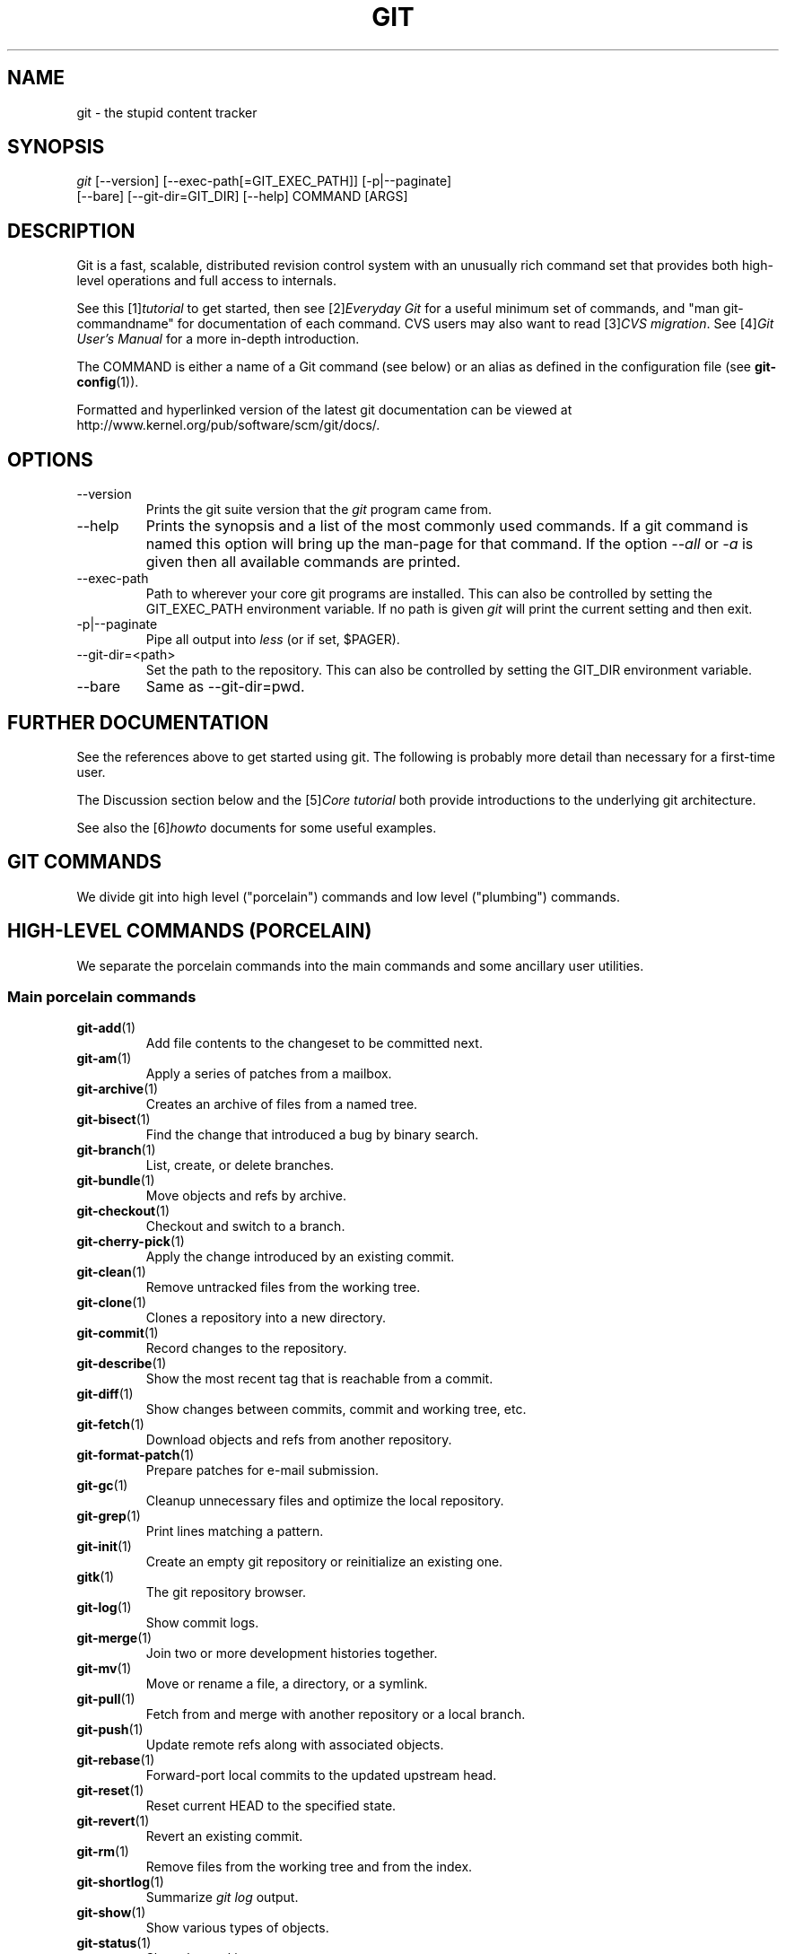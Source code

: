 .\" ** You probably do not want to edit this file directly **
.\" It was generated using the DocBook XSL Stylesheets (version 1.69.1).
.\" Instead of manually editing it, you probably should edit the DocBook XML
.\" source for it and then use the DocBook XSL Stylesheets to regenerate it.
.TH "GIT" "7" "05/20/2007" "Git 1.5.2" "Git Manual"
.\" disable hyphenation
.nh
.\" disable justification (adjust text to left margin only)
.ad l
.SH "NAME"
git \- the stupid content tracker
.SH "SYNOPSIS"
.sp
.nf
\fIgit\fR [\-\-version] [\-\-exec\-path[=GIT_EXEC_PATH]] [\-p|\-\-paginate]
    [\-\-bare] [\-\-git\-dir=GIT_DIR] [\-\-help] COMMAND [ARGS]
.fi
.SH "DESCRIPTION"
Git is a fast, scalable, distributed revision control system with an unusually rich command set that provides both high\-level operations and full access to internals.

See this [1]\&\fItutorial\fR to get started, then see [2]\&\fIEveryday Git\fR for a useful minimum set of commands, and "man git\-commandname" for documentation of each command. CVS users may also want to read [3]\&\fICVS migration\fR. See [4]\&\fIGit User's Manual\fR for a more in\-depth introduction.

The COMMAND is either a name of a Git command (see below) or an alias as defined in the configuration file (see \fBgit\-config\fR(1)).

Formatted and hyperlinked version of the latest git documentation can be viewed at http://www.kernel.org/pub/software/scm/git/docs/.
.SH "OPTIONS"
.TP
\-\-version
Prints the git suite version that the \fIgit\fR program came from.
.TP
\-\-help
Prints the synopsis and a list of the most commonly used commands. If a git command is named this option will bring up the man\-page for that command. If the option \fI\-\-all\fR or \fI\-a\fR is given then all available commands are printed.
.TP
\-\-exec\-path
Path to wherever your core git programs are installed. This can also be controlled by setting the GIT_EXEC_PATH environment variable. If no path is given \fIgit\fR will print the current setting and then exit.
.TP
\-p|\-\-paginate
Pipe all output into \fIless\fR (or if set, $PAGER).
.TP
\-\-git\-dir=<path>
Set the path to the repository. This can also be controlled by setting the GIT_DIR environment variable.
.TP
\-\-bare
Same as \-\-git\-dir=pwd.
.SH "FURTHER DOCUMENTATION"
See the references above to get started using git. The following is probably more detail than necessary for a first\-time user.

The Discussion section below and the [5]\&\fICore tutorial\fR both provide introductions to the underlying git architecture.

See also the [6]\&\fIhowto\fR documents for some useful examples.
.SH "GIT COMMANDS"
We divide git into high level ("porcelain") commands and low level ("plumbing") commands.
.SH "HIGH\-LEVEL COMMANDS (PORCELAIN)"
We separate the porcelain commands into the main commands and some ancillary user utilities.
.SS "Main porcelain commands"
.TP
\fBgit\-add\fR(1)
Add file contents to the changeset to be committed next.
.TP
\fBgit\-am\fR(1)
Apply a series of patches from a mailbox.
.TP
\fBgit\-archive\fR(1)
Creates an archive of files from a named tree.
.TP
\fBgit\-bisect\fR(1)
Find the change that introduced a bug by binary search.
.TP
\fBgit\-branch\fR(1)
List, create, or delete branches.
.TP
\fBgit\-bundle\fR(1)
Move objects and refs by archive.
.TP
\fBgit\-checkout\fR(1)
Checkout and switch to a branch.
.TP
\fBgit\-cherry\-pick\fR(1)
Apply the change introduced by an existing commit.
.TP
\fBgit\-clean\fR(1)
Remove untracked files from the working tree.
.TP
\fBgit\-clone\fR(1)
Clones a repository into a new directory.
.TP
\fBgit\-commit\fR(1)
Record changes to the repository.
.TP
\fBgit\-describe\fR(1)
Show the most recent tag that is reachable from a commit.
.TP
\fBgit\-diff\fR(1)
Show changes between commits, commit and working tree, etc.
.TP
\fBgit\-fetch\fR(1)
Download objects and refs from another repository.
.TP
\fBgit\-format\-patch\fR(1)
Prepare patches for e\-mail submission.
.TP
\fBgit\-gc\fR(1)
Cleanup unnecessary files and optimize the local repository.
.TP
\fBgit\-grep\fR(1)
Print lines matching a pattern.
.TP
\fBgit\-init\fR(1)
Create an empty git repository or reinitialize an existing one.
.TP
\fBgitk\fR(1)
The git repository browser.
.TP
\fBgit\-log\fR(1)
Show commit logs.
.TP
\fBgit\-merge\fR(1)
Join two or more development histories together.
.TP
\fBgit\-mv\fR(1)
Move or rename a file, a directory, or a symlink.
.TP
\fBgit\-pull\fR(1)
Fetch from and merge with another repository or a local branch.
.TP
\fBgit\-push\fR(1)
Update remote refs along with associated objects.
.TP
\fBgit\-rebase\fR(1)
Forward\-port local commits to the updated upstream head.
.TP
\fBgit\-reset\fR(1)
Reset current HEAD to the specified state.
.TP
\fBgit\-revert\fR(1)
Revert an existing commit.
.TP
\fBgit\-rm\fR(1)
Remove files from the working tree and from the index.
.TP
\fBgit\-shortlog\fR(1)
Summarize \fIgit log\fR output.
.TP
\fBgit\-show\fR(1)
Show various types of objects.
.TP
\fBgit\-status\fR(1)
Show the working tree status.
.TP
\fBgit\-tag\fR(1)
Create, list, delete or verify a tag object signed with GPG.
.SS "Ancillary Commands"
Manipulators:
.TP
\fBgit\-convert\-objects\fR(1)
Converts old\-style git repository.
.TP
\fBgit\-fast\-import\fR(1)
Backend for fast Git data importers.
.TP
\fBgit\-lost\-found\fR(1)
Recover lost refs that luckily have not yet been pruned.
.TP
\fBgit\-mergetool\fR(1)
Run merge conflict resolution tools to resolve merge conflicts.
.TP
\fBgit\-pack\-refs\fR(1)
Pack heads and tags for efficient repository access.
.TP
\fBgit\-prune\fR(1)
Prunes all unreachable objects from the object database.
.TP
\fBgit\-reflog\fR(1)
Manage reflog information.
.TP
\fBgit\-relink\fR(1)
Hardlink common objects in local repositories.
.TP
\fBgit\-repack\fR(1)
Pack unpacked objects in a repository.
.TP
\fBgit\-config\fR(1)
Get and set repository or global options.
.TP
\fBgit\-remote\fR(1)
manage set of tracked repositories.

Interrogators:
.TP
\fBgit\-annotate\fR(1)
Annotate file lines with commit info.
.TP
\fBgit\-applymbox\fR(1)
Apply a series of patches in a mailbox.
.TP
\fBgit\-blame\fR(1)
Show what revision and author last modified each line of a file.
.TP
\fBgit\-cherry\fR(1)
Find commits not merged upstream.
.TP
\fBgit\-count\-objects\fR(1)
Count unpacked number of objects and their disk consumption.
.TP
\fBgit\-fsck\fR(1)
Verifies the connectivity and validity of the objects in the database.
.TP
\fBgit\-get\-tar\-commit\-id\fR(1)
Extract commit ID from an archive created using git\-tar\-tree.
.TP
\fBgit\-instaweb\fR(1)
Instantly browse your working repository in gitweb.
.TP
\fBgit\-merge\-tree\fR(1)
Show three\-way merge without touching index.
.TP
\fBgit\-rerere\fR(1)
Reuse recorded resolution of conflicted merges.
.TP
\fBgit\-rev\-parse\fR(1)
Pick out and massage parameters.
.TP
\fBgit\-runstatus\fR(1)
A helper for git\-status and git\-commit.
.TP
\fBgit\-show\-branch\fR(1)
Show branches and their commits.
.TP
\fBgit\-verify\-tag\fR(1)
Check the GPG signature of tag.
.TP
\fBgit\-whatchanged\fR(1)
Show logs with difference each commit introduces.
.SS "Interacting with Others"
These commands are to interact with foreign SCM and with other people via patch over e\-mail.
.TP
\fBgit\-archimport\fR(1)
Import an Arch repository into git.
.TP
\fBgit\-cvsexportcommit\fR(1)
Export a single commit to a CVS checkout.
.TP
\fBgit\-cvsimport\fR(1)
Salvage your data out of another SCM people love to hate.
.TP
\fBgit\-cvsserver\fR(1)
A CVS server emulator for git.
.TP
\fBgit\-imap\-send\fR(1)
Dump a mailbox from stdin into an imap folder.
.TP
\fBgit\-quiltimport\fR(1)
Applies a quilt patchset onto the current branch.
.TP
\fBgit\-request\-pull\fR(1)
Generates a summary of pending changes.
.TP
\fBgit\-send\-email\fR(1)
Send a collection of patches as emails.
.TP
\fBgit\-svn\fR(1)
Bidirectional operation between a single Subversion branch and git.
.TP
\fBgit\-svnimport\fR(1)
Import a SVN repository into git.
.SH "LOW\-LEVEL COMMANDS (PLUMBING)"
Although git includes its own porcelain layer, its low\-level commands are sufficient to support development of alternative porcelains. Developers of such porcelains might start by reading about \fBgit\-update\-index\fR(1) and \fBgit\-read\-tree\fR(1).

The interface (input, output, set of options and the semantics) to these low\-level commands are meant to be a lot more stable than Porcelain level commands, because these commands are primarily for scripted use. The interface to Porcelain commands on the other hand are subject to change in order to improve the end user experience.

The following description divides the low\-level commands into commands that manipulate objects (in the repository, index, and working tree), commands that interrogate and compare objects, and commands that move objects and references between repositories.
.SS "Manipulation commands"
.TP
\fBgit\-apply\fR(1)
Apply a patch on a git index file and a working tree.
.TP
\fBgit\-checkout\-index\fR(1)
Copy files from the index to the working tree.
.TP
\fBgit\-commit\-tree\fR(1)
Create a new commit object.
.TP
\fBgit\-hash\-object\fR(1)
Compute object ID and optionally creates a blob from a file.
.TP
\fBgit\-index\-pack\fR(1)
Build pack index file for an existing packed archive.
.TP
\fBgit\-merge\-file\fR(1)
Run a three\-way file merge.
.TP
\fBgit\-merge\-index\fR(1)
Run a merge for files needing merging.
.TP
\fBgit\-mktag\fR(1)
Creates a tag object.
.TP
\fBgit\-mktree\fR(1)
Build a tree\-object from ls\-tree formatted text.
.TP
\fBgit\-pack\-objects\fR(1)
Create a packed archive of objects.
.TP
\fBgit\-prune\-packed\fR(1)
Remove extra objects that are already in pack files.
.TP
\fBgit\-read\-tree\fR(1)
Reads tree information into the index.
.TP
\fBgit\-symbolic\-ref\fR(1)
Read and modify symbolic refs.
.TP
\fBgit\-unpack\-objects\fR(1)
Unpack objects from a packed archive.
.TP
\fBgit\-update\-index\fR(1)
Register file contents in the working tree to the index.
.TP
\fBgit\-update\-ref\fR(1)
Update the object name stored in a ref safely.
.TP
\fBgit\-write\-tree\fR(1)
Create a tree object from the current index.
.SS "Interrogation commands"
.TP
\fBgit\-cat\-file\fR(1)
Provide content or type/size information for repository objects.
.TP
\fBgit\-diff\-files\fR(1)
Compares files in the working tree and the index.
.TP
\fBgit\-diff\-index\fR(1)
Compares content and mode of blobs between the index and repository.
.TP
\fBgit\-diff\-tree\fR(1)
Compares the content and mode of blobs found via two tree objects.
.TP
\fBgit\-for\-each\-ref\fR(1)
Output information on each ref.
.TP
\fBgit\-ls\-files\fR(1)
Show information about files in the index and the working tree.
.TP
\fBgit\-ls\-remote\fR(1)
List references in a remote repository.
.TP
\fBgit\-ls\-tree\fR(1)
List the contents of a tree object.
.TP
\fBgit\-merge\-base\fR(1)
Find as good common ancestors as possible for a merge.
.TP
\fBgit\-name\-rev\fR(1)
Find symbolic names for given revs.
.TP
\fBgit\-pack\-redundant\fR(1)
Find redundant pack files.
.TP
\fBgit\-rev\-list\fR(1)
Lists commit objects in reverse chronological order.
.TP
\fBgit\-show\-index\fR(1)
Show packed archive index.
.TP
\fBgit\-show\-ref\fR(1)
List references in a local repository.
.TP
\fBgit\-tar\-tree\fR(1)
Create a tar archive of the files in the named tree object.
.TP
\fBgit\-unpack\-file\fR(1)
Creates a temporary file with a blob's contents.
.TP
\fBgit\-var\fR(1)
Show a git logical variable.
.TP
\fBgit\-verify\-pack\fR(1)
Validate packed git archive files.

In general, the interrogate commands do not touch the files in the working tree.
.SS "Synching repositories"
.TP
\fBgit\-daemon\fR(1)
A really simple server for git repositories.
.TP
\fBgit\-fetch\-pack\fR(1)
Receive missing objects from another repository.
.TP
\fBgit\-local\-fetch\fR(1)
Duplicate another git repository on a local system.
.TP
\fBgit\-send\-pack\fR(1)
Push objects over git protocol to another repository.
.TP
\fBgit\-ssh\-fetch\fR(1)
Fetch from a remote repository over ssh connection.
.TP
\fBgit\-ssh\-upload\fR(1)
Push to a remote repository over ssh connection.
.TP
\fBgit\-update\-server\-info\fR(1)
Update auxiliary info file to help dumb servers.

The following are helper programs used by the above; end users typically do not use them directly.
.TP
\fBgit\-http\-fetch\fR(1)
Download from a remote git repository via HTTP.
.TP
\fBgit\-http\-push\fR(1)
Push objects over HTTP/DAV to another repository.
.TP
\fBgit\-parse\-remote\fR(1)
Routines to help parsing remote repository access parameters.
.TP
\fBgit\-receive\-pack\fR(1)
Receive what is pushed into the repository.
.TP
\fBgit\-shell\fR(1)
Restricted login shell for GIT\-only SSH access.
.TP
\fBgit\-upload\-archive\fR(1)
Send archive back to git\-archive.
.TP
\fBgit\-upload\-pack\fR(1)
Send objects packed back to git\-fetch\-pack.
.SS "Internal helper commands"
These are internal helper commands used by other commands; end users typically do not use them directly.
.TP
\fBgit\-applypatch\fR(1)
Apply one patch extracted from an e\-mail.
.TP
\fBgit\-check\-attr\fR(1)
Display gitattributes information..
.TP
\fBgit\-check\-ref\-format\fR(1)
Make sure ref name is well formed.
.TP
\fBgit\-fmt\-merge\-msg\fR(1)
Produce a merge commit message.
.TP
\fBgit\-mailinfo\fR(1)
Extracts patch and authorship from a single e\-mail message.
.TP
\fBgit\-mailsplit\fR(1)
Simple UNIX mbox splitter program.
.TP
\fBgit\-merge\-one\-file\fR(1)
The standard helper program to use with git\-merge\-index.
.TP
\fBgit\-patch\-id\fR(1)
Compute unique ID for a patch.
.TP
\fBgit\-peek\-remote\fR(1)
List the references in a remote repository.
.TP
\fBgit\-sh\-setup\fR(1)
Common git shell script setup code.
.TP
\fBgit\-stripspace\fR(1)
Filter out empty lines.
.SH "CONFIGURATION MECHANISM"
Starting from 0.99.9 (actually mid 0.99.8.GIT), .git/config file is used to hold per\-repository configuration options. It is a simple text file modeled after .ini format familiar to some people. Here is an example:
.sp
.nf
#
# A '#' or ';' character indicates a comment.
#

; core variables
[core]
        ; Don't trust file modes
        filemode = false

; user identity
[user]
        name = "Junio C Hamano"
        email = "junkio@twinsun.com"
.fi
Various commands read from the configuration file and adjust their operation accordingly.
.SH "IDENTIFIER TERMINOLOGY"
.TP
<object>
Indicates the object name for any type of object.
.TP
<blob>
Indicates a blob object name.
.TP
<tree>
Indicates a tree object name.
.TP
<commit>
Indicates a commit object name.
.TP
<tree\-ish>
Indicates a tree, commit or tag object name. A command that takes a <tree\-ish> argument ultimately wants to operate on a <tree> object but automatically dereferences <commit> and <tag> objects that point at a <tree>.
.TP
<commit\-ish>
Indicates a commit or tag object name. A command that takes a <commit\-ish> argument ultimately wants to operate on a <commit> object but automatically dereferences <tag> objects that point at a <commit>.
.TP
<type>
Indicates that an object type is required. Currently one of: blob, tree, commit, or tag.
.TP
<file>
Indicates a filename \- almost always relative to the root of the tree structure GIT_INDEX_FILE describes.
.SH "SYMBOLIC IDENTIFIERS"
Any git command accepting any <object> can also use the following symbolic notation:
.TP
HEAD
indicates the head of the current branch (i.e. the contents of $GIT_DIR/HEAD).
.TP
<tag>
a valid tag \fIname\fR (i.e. the contents of $GIT_DIR/refs/tags/<tag>).
.TP
<head>
a valid head \fIname\fR (i.e. the contents of $GIT_DIR/refs/heads/<head>).

For a more complete list of ways to spell object names, see "SPECIFYING REVISIONS" section in \fBgit\-rev\-parse\fR(1).
.SH "FILE/DIRECTORY STRUCTURE"
Please see [7]\&\fIrepository layout\fR document.

Read [8]\&\fIhooks\fR for more details about each hook.

Higher level SCMs may provide and manage additional information in the $GIT_DIR.
.SH "TERMINOLOGY"
Please see [9]\&\fIglossary\fR document.
.SH "ENVIRONMENT VARIABLES"
Various git commands use the following environment variables:
.SS "The git Repository"
These environment variables apply to \fIall\fR core git commands. Nb: it is worth noting that they may be used/overridden by SCMS sitting above git so take care if using Cogito etc.
.TP
\fIGIT_INDEX_FILE\fR
This environment allows the specification of an alternate index file. If not specified, the default of $GIT_DIR/index is used.
.TP
\fIGIT_OBJECT_DIRECTORY\fR
If the object storage directory is specified via this environment variable then the sha1 directories are created underneath \- otherwise the default $GIT_DIR/objects directory is used.
.TP
\fIGIT_ALTERNATE_OBJECT_DIRECTORIES\fR
Due to the immutable nature of git objects, old objects can be archived into shared, read\-only directories. This variable specifies a ":" separated list of git object directories which can be used to search for git objects. New objects will not be written to these directories.
.TP
\fIGIT_DIR\fR
If the \fIGIT_DIR\fR environment variable is set then it specifies a path to use instead of the default .git for the base of the repository.
.SS "git Commits"
.TP
\fIGIT_AUTHOR_NAME\fR , \fIGIT_AUTHOR_EMAIL\fR , \fIGIT_AUTHOR_DATE\fR , \fIGIT_COMMITTER_NAME\fR , \fIGIT_COMMITTER_EMAIL\fR , \fIGIT_COMMITTER_DATE\fR , \fIEMAIL\fR
see \fBgit\-commit\-tree\fR(1)
.SS "git Diffs"
.TP
\fIGIT_DIFF_OPTS\fR
Only valid setting is "\-\-unified=??" or "\-u??" to set the number of context lines shown when a unified diff is created. This takes precedence over any "\-U" or "\-\-unified" option value passed on the git diff command line.
.TP
\fIGIT_EXTERNAL_DIFF\fR
When the environment variable \fIGIT_EXTERNAL_DIFF\fR is set, the program named by it is called, instead of the diff invocation described above. For a path that is added, removed, or modified, \fIGIT_EXTERNAL_DIFF\fR is called with 7 parameters:
.sp
.nf
path old\-file old\-hex old\-mode new\-file new\-hex new\-mode
.fi
where:

<old|new>\-file


are files GIT_EXTERNAL_DIFF can use to read the contents of <old|new>,


<old|new>\-hex


are the 40\-hexdigit SHA1 hashes,


<old|new>\-mode


are the octal representation of the file modes.


The file parameters can point at the user's working file (e.g. new\-file in "git\-diff\-files"), /dev/null (e.g. old\-file when a new file is added), or a temporary file (e.g. old\-file in the index). \fIGIT_EXTERNAL_DIFF\fR should not worry about unlinking the temporary file \-\-\- it is removed when \fIGIT_EXTERNAL_DIFF\fR exits.

For a path that is unmerged, \fIGIT_EXTERNAL_DIFF\fR is called with 1 parameter, <path>.
.SS "other"
.TP
\fIGIT_PAGER\fR
This environment variable overrides $PAGER.
.TP
\fIGIT_TRACE\fR
If this variable is set to "1", "2" or "true" (comparison is case insensitive), git will print trace: messages on stderr telling about alias expansion, built\-in command execution and external command execution. If this variable is set to an integer value greater than 1 and lower than 10 (strictly) then git will interpret this value as an open file descriptor and will try to write the trace messages into this file descriptor. Alternatively, if this variable is set to an absolute path (starting with a \fI/\fR character), git will interpret this as a file path and will try to write the trace messages into it.
.SH "DISCUSSION"
"git" can mean anything, depending on your mood.
.TP 3
\(bu
random three\-letter combination that is pronounceable, and not actually used by any common UNIX command. The fact that it is a mispronunciation of "get" may or may not be relevant.
.TP
\(bu
stupid. contemptible and despicable. simple. Take your pick from the dictionary of slang.
.TP
\(bu
"global information tracker": you're in a good mood, and it actually works for you. Angels sing, and a light suddenly fills the room.
.TP
\(bu
"goddamn idiotic truckload of sh*t": when it breaks

This is a (not so) stupid but extremely fast directory content manager. It doesn't do a whole lot at its core, but what it \fIdoes\fR do is track directory contents efficiently.

There are two object abstractions: the "object database", and the "current directory cache" aka "index".
.SS "The Object Database"
The object database is literally just a content\-addressable collection of objects. All objects are named by their content, which is approximated by the SHA1 hash of the object itself. Objects may refer to other objects (by referencing their SHA1 hash), and so you can build up a hierarchy of objects.

All objects have a statically determined "type" aka "tag", which is determined at object creation time, and which identifies the format of the object (i.e. how it is used, and how it can refer to other objects). There are currently four different object types: "blob", "tree", "commit" and "tag".

A "blob" object cannot refer to any other object, and is, like the type implies, a pure storage object containing some user data. It is used to actually store the file data, i.e. a blob object is associated with some particular version of some file.

A "tree" object is an object that ties one or more "blob" objects into a directory structure. In addition, a tree object can refer to other tree objects, thus creating a directory hierarchy.

A "commit" object ties such directory hierarchies together into a DAG of revisions \- each "commit" is associated with exactly one tree (the directory hierarchy at the time of the commit). In addition, a "commit" refers to one or more "parent" commit objects that describe the history of how we arrived at that directory hierarchy.

As a special case, a commit object with no parents is called the "root" object, and is the point of an initial project commit. Each project must have at least one root, and while you can tie several different root objects together into one project by creating a commit object which has two or more separate roots as its ultimate parents, that's probably just going to confuse people. So aim for the notion of "one root object per project", even if git itself does not enforce that.

A "tag" object symbolically identifies and can be used to sign other objects. It contains the identifier and type of another object, a symbolic name (of course!) and, optionally, a signature.

Regardless of object type, all objects share the following characteristics: they are all deflated with zlib, and have a header that not only specifies their type, but also provides size information about the data in the object. It's worth noting that the SHA1 hash that is used to name the object is the hash of the original data plus this header, so sha1sum \fIfile\fR does not match the object name for \fIfile\fR. (Historical note: in the dawn of the age of git the hash was the sha1 of the \fIcompressed\fR object.)

As a result, the general consistency of an object can always be tested independently of the contents or the type of the object: all objects can be validated by verifying that (a) their hashes match the content of the file and (b) the object successfully inflates to a stream of bytes that forms a sequence of <ascii type without space> + <space> + <ascii decimal size> + <byte\\0> + <binary object data>.

The structured objects can further have their structure and connectivity to other objects verified. This is generally done with the git\-fsck program, which generates a full dependency graph of all objects, and verifies their internal consistency (in addition to just verifying their superficial consistency through the hash).

The object types in some more detail:
.SS "Blob Object"
A "blob" object is nothing but a binary blob of data, and doesn't refer to anything else. There is no signature or any other verification of the data, so while the object is consistent (it \fIis\fR indexed by its sha1 hash, so the data itself is certainly correct), it has absolutely no other attributes. No name associations, no permissions. It is purely a blob of data (i.e. normally "file contents").

In particular, since the blob is entirely defined by its data, if two files in a directory tree (or in multiple different versions of the repository) have the same contents, they will share the same blob object. The object is totally independent of its location in the directory tree, and renaming a file does not change the object that file is associated with in any way.

A blob is typically created when \fBgit\-update\-index\fR(1) (or \fBgit\-add\fR(1)) is run, and its data can be accessed by \fBgit\-cat\-file\fR(1).
.SS "Tree Object"
The next hierarchical object type is the "tree" object. A tree object is a list of mode/name/blob data, sorted by name. Alternatively, the mode data may specify a directory mode, in which case instead of naming a blob, that name is associated with another TREE object.

Like the "blob" object, a tree object is uniquely determined by the set contents, and so two separate but identical trees will always share the exact same object. This is true at all levels, i.e. it's true for a "leaf" tree (which does not refer to any other trees, only blobs) as well as for a whole subdirectory.

For that reason a "tree" object is just a pure data abstraction: it has no history, no signatures, no verification of validity, except that since the contents are again protected by the hash itself, we can trust that the tree is immutable and its contents never change.

So you can trust the contents of a tree to be valid, the same way you can trust the contents of a blob, but you don't know where those contents \fIcame\fR from.

Side note on trees: since a "tree" object is a sorted list of "filename+content", you can create a diff between two trees without actually having to unpack two trees. Just ignore all common parts, and your diff will look right. In other words, you can effectively (and efficiently) tell the difference between any two random trees by O(n) where "n" is the size of the difference, rather than the size of the tree.

Side note 2 on trees: since the name of a "blob" depends entirely and exclusively on its contents (i.e. there are no names or permissions involved), you can see trivial renames or permission changes by noticing that the blob stayed the same. However, renames with data changes need a smarter "diff" implementation.

A tree is created with \fBgit\-write\-tree\fR(1) and its data can be accessed by \fBgit\-ls\-tree\fR(1). Two trees can be compared with \fBgit\-diff\-tree\fR(1).
.SS "Commit Object"
The "commit" object is an object that introduces the notion of history into the picture. In contrast to the other objects, it doesn't just describe the physical state of a tree, it describes how we got there, and why.

A "commit" is defined by the tree\-object that it results in, the parent commits (zero, one or more) that led up to that point, and a comment on what happened. Again, a commit is not trusted per se: the contents are well\-defined and "safe" due to the cryptographically strong signatures at all levels, but there is no reason to believe that the tree is "good" or that the merge information makes sense. The parents do not have to actually have any relationship with the result, for example.

Note on commits: unlike real SCM's, commits do not contain rename information or file mode change information. All of that is implicit in the trees involved (the result tree, and the result trees of the parents), and describing that makes no sense in this idiotic file manager.

A commit is created with \fBgit\-commit\-tree\fR(1) and its data can be accessed by \fBgit\-cat\-file\fR(1).
.SS "Trust"
An aside on the notion of "trust". Trust is really outside the scope of "git", but it's worth noting a few things. First off, since everything is hashed with SHA1, you \fIcan\fR trust that an object is intact and has not been messed with by external sources. So the name of an object uniquely identifies a known state \- just not a state that you may want to trust.

Furthermore, since the SHA1 signature of a commit refers to the SHA1 signatures of the tree it is associated with and the signatures of the parent, a single named commit specifies uniquely a whole set of history, with full contents. You can't later fake any step of the way once you have the name of a commit.

So to introduce some real trust in the system, the only thing you need to do is to digitally sign just \fIone\fR special note, which includes the name of a top\-level commit. Your digital signature shows others that you trust that commit, and the immutability of the history of commits tells others that they can trust the whole history.

In other words, you can easily validate a whole archive by just sending out a single email that tells the people the name (SHA1 hash) of the top commit, and digitally sign that email using something like GPG/PGP.

To assist in this, git also provides the tag object\&...
.SS "Tag Object"
Git provides the "tag" object to simplify creating, managing and exchanging symbolic and signed tokens. The "tag" object at its simplest simply symbolically identifies another object by containing the sha1, type and symbolic name.

However it can optionally contain additional signature information (which git doesn't care about as long as there's less than 8k of it). This can then be verified externally to git.

Note that despite the tag features, "git" itself only handles content integrity; the trust framework (and signature provision and verification) has to come from outside.

A tag is created with \fBgit\-mktag\fR(1), its data can be accessed by \fBgit\-cat\-file\fR(1), and the signature can be verified by \fBgit\-verify\-tag\fR(1).
.SH "THE "INDEX" AKA "CURRENT DIRECTORY CACHE""
The index is a simple binary file, which contains an efficient representation of a virtual directory content at some random time. It does so by a simple array that associates a set of names, dates, permissions and content (aka "blob") objects together. The cache is always kept ordered by name, and names are unique (with a few very specific rules) at any point in time, but the cache has no long\-term meaning, and can be partially updated at any time.

In particular, the index certainly does not need to be consistent with the current directory contents (in fact, most operations will depend on different ways to make the index \fInot\fR be consistent with the directory hierarchy), but it has three very important attributes:

\fI(a) it can re\-generate the full state it caches (not just the directory structure: it contains pointers to the "blob" objects so that it can regenerate the data too)\fR

As a special case, there is a clear and unambiguous one\-way mapping from a current directory cache to a "tree object", which can be efficiently created from just the current directory cache without actually looking at any other data. So a directory cache at any one time uniquely specifies one and only one "tree" object (but has additional data to make it easy to match up that tree object with what has happened in the directory)

\fI(b) it has efficient methods for finding inconsistencies between that cached state ("tree object waiting to be instantiated") and the current state.\fR

\fI(c) it can additionally efficiently represent information about merge conflicts between different tree objects, allowing each pathname to be associated with sufficient information about the trees involved that you can create a three\-way merge between them.\fR

Those are the three ONLY things that the directory cache does. It's a cache, and the normal operation is to re\-generate it completely from a known tree object, or update/compare it with a live tree that is being developed. If you blow the directory cache away entirely, you generally haven't lost any information as long as you have the name of the tree that it described.

At the same time, the index is at the same time also the staging area for creating new trees, and creating a new tree always involves a controlled modification of the index file. In particular, the index file can have the representation of an intermediate tree that has not yet been instantiated. So the index can be thought of as a write\-back cache, which can contain dirty information that has not yet been written back to the backing store.
.SH "THE WORKFLOW"
Generally, all "git" operations work on the index file. Some operations work \fBpurely\fR on the index file (showing the current state of the index), but most operations move data to and from the index file. Either from the database or from the working directory. Thus there are four main combinations:
.SS "1) working directory \-> index"
You update the index with information from the working directory with the \fBgit\-update\-index\fR(1) command. You generally update the index information by just specifying the filename you want to update, like so:
.sp
.nf
git\-update\-index filename
.fi
but to avoid common mistakes with filename globbing etc, the command will not normally add totally new entries or remove old entries, i.e. it will normally just update existing cache entries.

To tell git that yes, you really do realize that certain files no longer exist, or that new files should be added, you should use the \-\-remove and \-\-add flags respectively.

NOTE! A \-\-remove flag does \fInot\fR mean that subsequent filenames will necessarily be removed: if the files still exist in your directory structure, the index will be updated with their new status, not removed. The only thing \-\-remove means is that update\-cache will be considering a removed file to be a valid thing, and if the file really does not exist any more, it will update the index accordingly.

As a special case, you can also do git\-update\-index \-\-refresh, which will refresh the "stat" information of each index to match the current stat information. It will \fInot\fR update the object status itself, and it will only update the fields that are used to quickly test whether an object still matches its old backing store object.
.SS "2) index \-> object database"
You write your current index file to a "tree" object with the program
.sp
.nf
git\-write\-tree
.fi
that doesn't come with any options \- it will just write out the current index into the set of tree objects that describe that state, and it will return the name of the resulting top\-level tree. You can use that tree to re\-generate the index at any time by going in the other direction:
.SS "3) object database \-> index"
You read a "tree" file from the object database, and use that to populate (and overwrite \- don't do this if your index contains any unsaved state that you might want to restore later!) your current index. Normal operation is just
.sp
.nf
git\-read\-tree <sha1 of tree>
.fi
and your index file will now be equivalent to the tree that you saved earlier. However, that is only your \fIindex\fR file: your working directory contents have not been modified.
.SS "4) index \-> working directory"
You update your working directory from the index by "checking out" files. This is not a very common operation, since normally you'd just keep your files updated, and rather than write to your working directory, you'd tell the index files about the changes in your working directory (i.e. git\-update\-index).

However, if you decide to jump to a new version, or check out somebody else's version, or just restore a previous tree, you'd populate your index file with read\-tree, and then you need to check out the result with
.sp
.nf
git\-checkout\-index filename
.fi
or, if you want to check out all of the index, use \-a.

NOTE! git\-checkout\-index normally refuses to overwrite old files, so if you have an old version of the tree already checked out, you will need to use the "\-f" flag (\fIbefore\fR the "\-a" flag or the filename) to \fIforce\fR the checkout.

Finally, there are a few odds and ends which are not purely moving from one representation to the other:
.SS "5) Tying it all together"
To commit a tree you have instantiated with "git\-write\-tree", you'd create a "commit" object that refers to that tree and the history behind it \- most notably the "parent" commits that preceded it in history.

Normally a "commit" has one parent: the previous state of the tree before a certain change was made. However, sometimes it can have two or more parent commits, in which case we call it a "merge", due to the fact that such a commit brings together ("merges") two or more previous states represented by other commits.

In other words, while a "tree" represents a particular directory state of a working directory, a "commit" represents that state in "time", and explains how we got there.

You create a commit object by giving it the tree that describes the state at the time of the commit, and a list of parents:
.sp
.nf
git\-commit\-tree <tree> \-p <parent> [\-p <parent2> ..]
.fi
and then giving the reason for the commit on stdin (either through redirection from a pipe or file, or by just typing it at the tty).

git\-commit\-tree will return the name of the object that represents that commit, and you should save it away for later use. Normally, you'd commit a new HEAD state, and while git doesn't care where you save the note about that state, in practice we tend to just write the result to the file pointed at by .git/HEAD, so that we can always see what the last committed state was.

Here is an ASCII art by Jon Loeliger that illustrates how various pieces fit together.
.sp
.nf
                     commit\-tree
                      commit obj
                       +\-\-\-\-+
                       |    |
                       |    |
                       V    V
                    +\-\-\-\-\-\-\-\-\-\-\-+
                    | Object DB |
                    |  Backing  |
                    |   Store   |
                    +\-\-\-\-\-\-\-\-\-\-\-+
                       ^
           write\-tree  |     |
             tree obj  |     |
                       |     |  read\-tree
                       |     |  tree obj
                             V
                    +\-\-\-\-\-\-\-\-\-\-\-+
                    |   Index   |
                    |  "cache"  |
                    +\-\-\-\-\-\-\-\-\-\-\-+
         update\-index  ^
             blob obj  |     |
                       |     |
    checkout\-index \-u  |     |  checkout\-index
             stat      |     |  blob obj
                             V
                    +\-\-\-\-\-\-\-\-\-\-\-+
                    |  Working  |
                    | Directory |
                    +\-\-\-\-\-\-\-\-\-\-\-+
.fi
.SS "6) Examining the data"
You can examine the data represented in the object database and the index with various helper tools. For every object, you can use \fBgit\-cat\-file\fR(1) to examine details about the object:
.sp
.nf
git\-cat\-file \-t <objectname>
.fi
shows the type of the object, and once you have the type (which is usually implicit in where you find the object), you can use
.sp
.nf
git\-cat\-file blob|tree|commit|tag <objectname>
.fi
to show its contents. NOTE! Trees have binary content, and as a result there is a special helper for showing that content, called git\-ls\-tree, which turns the binary content into a more easily readable form.

It's especially instructive to look at "commit" objects, since those tend to be small and fairly self\-explanatory. In particular, if you follow the convention of having the top commit name in .git/HEAD, you can do
.sp
.nf
git\-cat\-file commit HEAD
.fi
to see what the top commit was.
.SS "7) Merging multiple trees"
Git helps you do a three\-way merge, which you can expand to n\-way by repeating the merge procedure arbitrary times until you finally "commit" the state. The normal situation is that you'd only do one three\-way merge (two parents), and commit it, but if you like to, you can do multiple parents in one go.

To do a three\-way merge, you need the two sets of "commit" objects that you want to merge, use those to find the closest common parent (a third "commit" object), and then use those commit objects to find the state of the directory ("tree" object) at these points.

To get the "base" for the merge, you first look up the common parent of two commits with
.sp
.nf
git\-merge\-base <commit1> <commit2>
.fi
which will return you the commit they are both based on. You should now look up the "tree" objects of those commits, which you can easily do with (for example)
.sp
.nf
git\-cat\-file commit <commitname> | head \-1
.fi
since the tree object information is always the first line in a commit object.

Once you know the three trees you are going to merge (the one "original" tree, aka the common case, and the two "result" trees, aka the branches you want to merge), you do a "merge" read into the index. This will complain if it has to throw away your old index contents, so you should make sure that you've committed those \- in fact you would normally always do a merge against your last commit (which should thus match what you have in your current index anyway).

To do the merge, do
.sp
.nf
git\-read\-tree \-m \-u <origtree> <yourtree> <targettree>
.fi
which will do all trivial merge operations for you directly in the index file, and you can just write the result out with git\-write\-tree.

Historical note. We did not have \-u facility when this section was first written, so we used to warn that the merge is done in the index file, not in your working tree, and your working tree will not match your index after this step. This is no longer true. The above command, thanks to \-u option, updates your working tree with the merge results for paths that have been trivially merged.
.SS "8) Merging multiple trees, continued"
Sadly, many merges aren't trivial. If there are files that have been added.moved or removed, or if both branches have modified the same file, you will be left with an index tree that contains "merge entries" in it. Such an index tree can \fINOT\fR be written out to a tree object, and you will have to resolve any such merge clashes using other tools before you can write out the result.

You can examine such index state with git\-ls\-files \-\-unmerged command. An example:
.sp
.nf
$ git\-read\-tree \-m $orig HEAD $target
$ git\-ls\-files \-\-unmerged
100644 263414f423d0e4d70dae8fe53fa34614ff3e2860 1       hello.c
100644 06fa6a24256dc7e560efa5687fa84b51f0263c3a 2       hello.c
100644 cc44c73eb783565da5831b4d820c962954019b69 3       hello.c
.fi
Each line of the git\-ls\-files \-\-unmerged output begins with the blob mode bits, blob SHA1, \fIstage number\fR, and the filename. The \fIstage number\fR is git's way to say which tree it came from: stage 1 corresponds to $orig tree, stage 2 HEAD tree, and stage3 $target tree.

Earlier we said that trivial merges are done inside git\-read\-tree \-m. For example, if the file did not change from $orig to HEAD nor $target, or if the file changed from $orig to HEAD and $orig to $target the same way, obviously the final outcome is what is in HEAD. What the above example shows is that file hello.c was changed from $orig to HEAD and $orig to $target in a different way. You could resolve this by running your favorite 3\-way merge program, e.g. diff3 or merge, on the blob objects from these three stages yourself, like this:
.sp
.nf
$ git\-cat\-file blob 263414f... >hello.c~1
$ git\-cat\-file blob 06fa6a2... >hello.c~2
$ git\-cat\-file blob cc44c73... >hello.c~3
$ merge hello.c~2 hello.c~1 hello.c~3
.fi
This would leave the merge result in hello.c~2 file, along with conflict markers if there are conflicts. After verifying the merge result makes sense, you can tell git what the final merge result for this file is by:
.sp
.nf
mv \-f hello.c~2 hello.c
git\-update\-index hello.c
.fi
When a path is in unmerged state, running git\-update\-index for that path tells git to mark the path resolved.

The above is the description of a git merge at the lowest level, to help you understand what conceptually happens under the hood. In practice, nobody, not even git itself, uses three git\-cat\-file for this. There is git\-merge\-index program that extracts the stages to temporary files and calls a "merge" script on it:
.sp
.nf
git\-merge\-index git\-merge\-one\-file hello.c
.fi
and that is what higher level git merge \-s resolve is implemented with.
.SH "AUTHORS"
.TP 3
\(bu
git's founding father is Linus Torvalds <torvalds@osdl.org>.
.TP
\(bu
The current git nurse is Junio C Hamano <junkio@cox.net>.
.TP
\(bu
The git potty was written by Andres Ericsson <ae@op5.se>.
.TP
\(bu
General upbringing is handled by the git\-list <git@vger.kernel.org>.
.SH "DOCUMENTATION"
The documentation for git suite was started by David Greaves <david@dgreaves.com>, and later enhanced greatly by the contributors on the git\-list <git@vger.kernel.org>.
.SH "GIT"
Part of the \fBgit\fR(7) suite
.SH "REFERENCES"
.TP 3
1.\ tutorial
\%tutorial.html
.TP 3
2.\ Everyday Git
\%everyday.html
.TP 3
3.\ CVS migration
\%cvs\-migration.html
.TP 3
4.\ Git User's Manual
\%user\-manual.html
.TP 3
5.\ Core tutorial
\%core\-tutorial.html
.TP 3
6.\ howto
\%howto\-index.html
.TP 3
7.\ repository layout
\%repository\-layout.html
.TP 3
8.\ hooks
\%hooks.html
.TP 3
9.\ glossary
\%glossary.html
